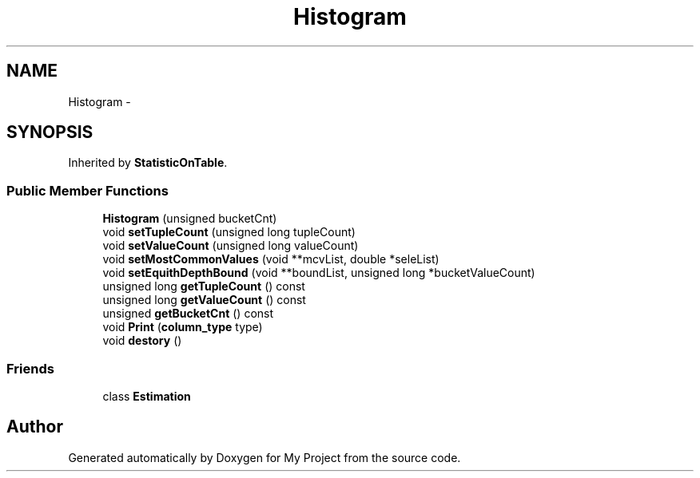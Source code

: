 .TH "Histogram" 3 "Fri Oct 9 2015" "My Project" \" -*- nroff -*-
.ad l
.nh
.SH NAME
Histogram \- 
.SH SYNOPSIS
.br
.PP
.PP
Inherited by \fBStatisticOnTable\fP\&.
.SS "Public Member Functions"

.in +1c
.ti -1c
.RI "\fBHistogram\fP (unsigned bucketCnt)"
.br
.ti -1c
.RI "void \fBsetTupleCount\fP (unsigned long tupleCount)"
.br
.ti -1c
.RI "void \fBsetValueCount\fP (unsigned long valueCount)"
.br
.ti -1c
.RI "void \fBsetMostCommonValues\fP (void **mcvList, double *seleList)"
.br
.ti -1c
.RI "void \fBsetEquithDepthBound\fP (void **boundList, unsigned long *bucketValueCount)"
.br
.ti -1c
.RI "unsigned long \fBgetTupleCount\fP () const "
.br
.ti -1c
.RI "unsigned long \fBgetValueCount\fP () const "
.br
.ti -1c
.RI "unsigned \fBgetBucketCnt\fP () const "
.br
.ti -1c
.RI "void \fBPrint\fP (\fBcolumn_type\fP type)"
.br
.ti -1c
.RI "void \fBdestory\fP ()"
.br
.in -1c
.SS "Friends"

.in +1c
.ti -1c
.RI "class \fBEstimation\fP"
.br
.in -1c

.SH "Author"
.PP 
Generated automatically by Doxygen for My Project from the source code\&.
